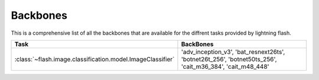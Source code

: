 **********
Backbones
**********

This is a comprehensive list of all the backbones that are available for the diffrent tasks provided by lightning flash.

.. list-table::
   :widths: 50 50
   :header-rows: 1

   * - Task
     - BackBones
   * - :class:`~flash.image.classification.model.ImageClassifier`
     - 'adv_inception_v3',
       'bat_resnext26ts',
       'botnet26t_256',
       'botnet50ts_256',
       'cait_m36_384',
       'cait_m48_448'

